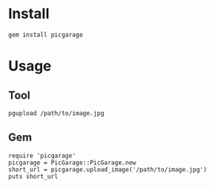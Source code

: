 * Install
: gem install picgarage
* Usage
** Tool
: pgupload /path/to/image.jpg
** Gem
: require 'picgarage'
: picgarage = PicGarage::PicGarage.new
: short_url = picgarage.upload_image('/path/to/image.jpg')
: puts short_url
